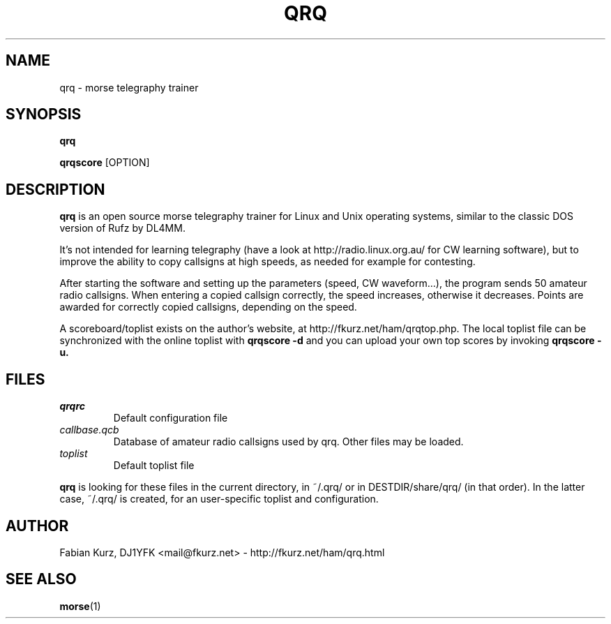 .TH QRQ 1 "MAy 2010" Linux "User Manuals"
.SH NAME
qrq \- morse telegraphy trainer

.SH SYNOPSIS
.B qrq 

.B qrqscore
[OPTION]
.SH DESCRIPTION
.B qrq
is an open source morse telegraphy
trainer for Linux and Unix operating
systems, similar to the classic DOS
version of Rufz by DL4MM.

It's not
intended for learning telegraphy (have a
look at http://radio.linux.org.au/ for CW learning
software), but to improve the ability to
copy callsigns at high speeds, as needed
for example for contesting. 

After starting the software and setting up the parameters (speed, CW
waveform...), the program sends 50 amateur radio callsigns. When entering a
copied callsign correctly, the speed increases, otherwise it decreases. Points
are awarded for correctly copied callsigns, depending on the speed.

A scoreboard/toplist exists on the author's website, at
http://fkurz.net/ham/qrqtop.php. The local toplist file can be synchronized
with the online toplist with 
.B qrqscore -d
and you can upload your own top scores by invoking
.B qrqscore -u.

.SH FILES
.I qrqrc
.RS
Default configuration file
.RE
.I callbase.qcb
.RS
Database of amateur radio callsigns used by qrq. Other files may be loaded.
.RE
.I toplist
.RS
Default toplist file
.RE

.B qrq
is looking for these files in the current directory, in ~/.qrq/ or in
DESTDIR/share/qrq/ (in that order). In the latter case, ~/.qrq/ is created, for
an user-specific toplist and configuration.
.SH AUTHOR
Fabian Kurz, DJ1YFK <mail@fkurz.net> - http://fkurz.net/ham/qrq.html
.SH "SEE ALSO"
.BR morse (1)
